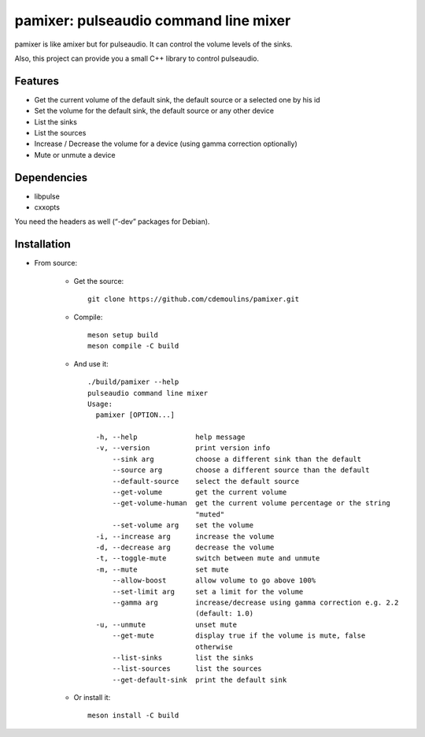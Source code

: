 ======================================
pamixer: pulseaudio command line mixer
======================================

pamixer is like amixer but for pulseaudio. It can control the volume levels of the sinks.

Also, this project can provide you a small C++ library to control pulseaudio.


Features
--------

* Get the current volume of the default sink, the default source or a selected one by his id
* Set the volume for the default sink, the default source or any other device
* List the sinks
* List the sources
* Increase / Decrease the volume for a device (using gamma correction optionally)
* Mute or unmute a device

Dependencies
------------

* libpulse
* cxxopts

You need the headers as well (“-dev” packages for Debian).

Installation
------------

* From source:

    * Get the source::

        git clone https://github.com/cdemoulins/pamixer.git

    * Compile::

        meson setup build
        meson compile -C build

    * And use it::

        ./build/pamixer --help
        pulseaudio command line mixer
        Usage:
          pamixer [OPTION...]

          -h, --help              help message
          -v, --version           print version info
              --sink arg          choose a different sink than the default
              --source arg        choose a different source than the default
              --default-source    select the default source
              --get-volume        get the current volume
              --get-volume-human  get the current volume percentage or the string
                                  "muted"
              --set-volume arg    set the volume
          -i, --increase arg      increase the volume
          -d, --decrease arg      decrease the volume
          -t, --toggle-mute       switch between mute and unmute
          -m, --mute              set mute
              --allow-boost       allow volume to go above 100%
              --set-limit arg     set a limit for the volume
              --gamma arg         increase/decrease using gamma correction e.g. 2.2
                                  (default: 1.0)
          -u, --unmute            unset mute
              --get-mute          display true if the volume is mute, false
                                  otherwise
              --list-sinks        list the sinks
              --list-sources      list the sources
              --get-default-sink  print the default sink

    * Or install it::

        meson install -C build

